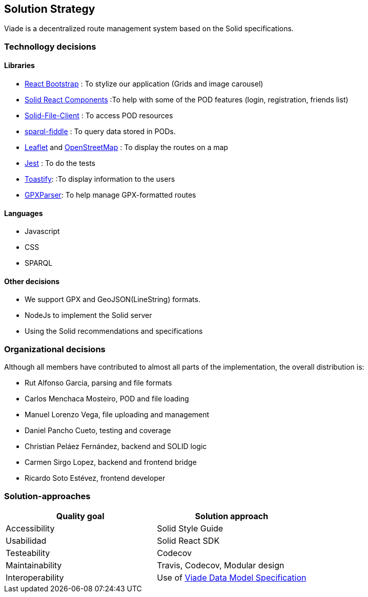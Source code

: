 [[section-solution-strategy]]
== Solution Strategy

Viade is a decentralized route management system based on the Solid specifications.

=== Technollogy decisions

==== Libraries

- https://react-bootstrap.github.io/[React Bootstrap] : To stylize our application (Grids and image carousel)
- https://github.com/inrupt/solid-react-components[Solid React Components] :To help with some of the POD features (login, registration, friends list)
- https://github.com/jeff-zucker/solid-file-client[Solid-File-Client] : To access POD resources
- https://github.com/jeff-zucker/sparql-fiddle[sparql-fiddle] : 
To query data stored in PODs.
- https://leafletjs.com/[Leaflet] and https://www.openstreetmap.org/[OpenStreetMap] : To display the routes on a map
- https://jestjs.io/[Jest] : To do the tests
- https://www.npmjs.com/package/react-toastify[Toastify]:  :To display information to the users
- https://www.npmjs.com/package/gpxparser[GPXParser]: To help manage GPX-formatted routes

==== Languages
- Javascript
- CSS
- SPARQL

==== Other decisions

- We support GPX and GeoJSON(LineString) formats.
- NodeJs to implement the Solid server
- Using the Solid recommendations and specifications

=== Organizational decisions

Although all members have contributed to almost all parts of the implementation, the overall distribution is:

- Rut Alfonso Garcia, parsing and file formats

- Carlos Menchaca Mosteiro, POD and file loading

- Manuel Lorenzo Vega, file uploading and management

- Daniel Pancho Cueto, testing and coverage

- Christian Peláez Fernández, backend and SOLID logic

- Carmen Sirgo Lopez, backend and frontend bridge

- Ricardo Soto Estévez, frontend developer


=== Solution-approaches

|===
|Quality goal |Solution approach

|Accessibility 
|Solid Style Guide

|Usabilidad
|Solid React SDK

|Testeability
|Codecov

|Maintainability
|Travis, Codecov, Modular design

|Interoperability
|Use of https://arquisoft.github.io/viadeSpec/[Viade Data Model Specification]

|===